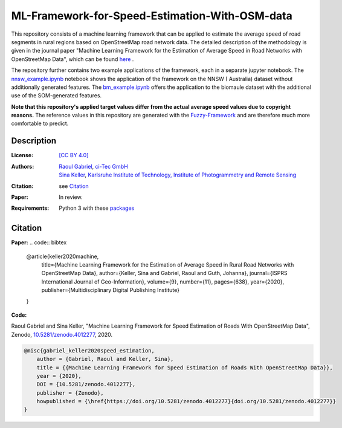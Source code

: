 ML-Framework-for-Speed-Estimation-With-OSM-data
===============================================

This repository consists of a machine learning framework that can be applied to estimate the average speed of road segments in rural regions based on OpenStreetMap road network data. The detailed description of the methodology is given in the journal paper "Machine Learning Framework for the Estimation of Average Speed in Road Networks with OpenStreetMap Data", which can be found `here <https://www.mdpi.com/2220-9964/9/11/638>`_
.
 
The repository further contains two example applications of the framework, each in a separate jupyter notebook. The `nnsw_example.ipynb <nnsw_example.ipynb>`_ notebook shows the application of the framework on the NNSW ( Australia) dataset without additionally generated features. The `bm_example.ipynb <bm_example.ipynb>`_ offers the application to the biomaule dataset with the additional use of the SOM-generated features.

**Note that this repository's applied target values differ from the actual average speed values due to copyright reasons.** The reference values in this repository are generated with the `Fuzzy-Framework <https://github.com/johannaguth/Fuzzy-Framework-for-Speed-Estimation#fuzzy-framework-for-speed-estimation>`_ and are therefore much more comfortable to predict.

.. ToDos: Include citation, update text.


Description
-----------

:License:
    `[CC BY 4.0] <LICENSE>`_

:Authors:
 .. line-block::
   `Raoul Gabriel <mailto:r.gabriel@ci-tec.de>`_, `ci-Tec GmbH <https://www.ci-tec.de>`_
   `Sina Keller <mailto:sina.keller@kit.edu>`_, `Karlsruhe Institute of Technology, Institute of Photogrammetry and Remote Sensing <https://ipf.kit.edu>`_

:Citation:
    see `Citation`_

:Paper:
    In review.

:Requirements:
    Python 3 with these `packages <requirements.txt>`_





Citation
--------

**Paper:**
.. code:: bibtex

    @article{keller2020machine,
        title={Machine Learning Framework for the Estimation of Average Speed in Rural Road Networks with OpenStreetMap Data},
        author={Keller, Sina and Gabriel, Raoul and Guth, Johanna},
        journal={ISPRS International Journal of Geo-Information},
        volume={9},
        number={11},
        pages={638},
        year={2020},
        publisher={Multidisciplinary Digital Publishing Institute}
    }


**Code:**

Raoul Gabriel and Sina Keller, "Machine Learning Framework for Speed Estimation of Roads With OpenStreetMap Data", Zenodo, `10.5281/zenodo.4012277 <http://doi.org/10.5281/zenodo.4012277>`_, 2020.

.. image:: https://zenodo.org/badge/DOI/10.5281/zenodo.4012277.svg
    :target:  https://doi.org/10.5281/zenodo.4012277
    :alt: DOI

.. code:: bibtex

    @misc{gabriel_keller2020speed_estimation,
        author = {Gabriel, Raoul and Keller, Sina},
        title = {{Machine Learning Framework for Speed Estimation of Roads With OpenStreetMap Data}},
        year = {2020},
        DOI = {10.5281/zenodo.4012277},
        publisher = {Zenodo},
        howpublished = {\href{https://doi.org/10.5281/zenodo.4012277}{doi.org/10.5281/zenodo.4012277}}
    }
